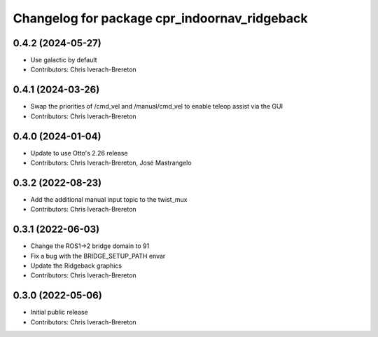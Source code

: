 ^^^^^^^^^^^^^^^^^^^^^^^^^^^^^^^^^^^^^^^^^^^^^
Changelog for package cpr_indoornav_ridgeback
^^^^^^^^^^^^^^^^^^^^^^^^^^^^^^^^^^^^^^^^^^^^^

0.4.2 (2024-05-27)
------------------
* Use galactic by default
* Contributors: Chris Iverach-Brereton

0.4.1 (2024-03-26)
------------------
* Swap the priorities of /cmd_vel and /manual/cmd_vel to enable teleop assist via the GUI
* Contributors: Chris Iverach-Brereton

0.4.0 (2024-01-04)
------------------
* Update to use Otto's 2.26 release
* Contributors: Chris Iverach-Brereton, José Mastrangelo

0.3.2 (2022-08-23)
------------------
* Add the additional manual input topic to the twist_mux
* Contributors: Chris Iverach-Brereton

0.3.1 (2022-06-03)
------------------
* Change the ROS1->2 bridge domain to 91
* Fix a bug with the BRIDGE_SETUP_PATH envar
* Update the Ridgeback graphics
* Contributors: Chris Iverach-Brereton

0.3.0 (2022-05-06)
------------------
* Initial public release
* Contributors: Chris Iverach-Brereton
